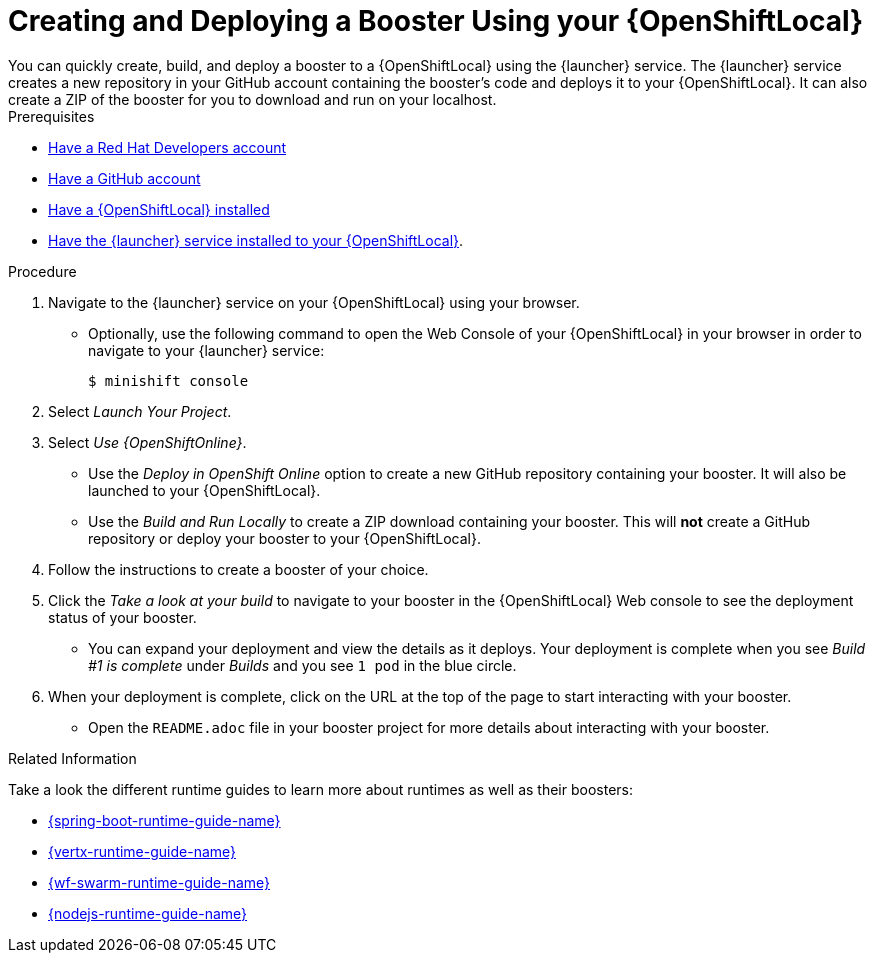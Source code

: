 [[osl-create-booster]]
= Creating and Deploying a Booster Using your {OpenShiftLocal}
You can quickly create, build, and deploy a booster to a {OpenShiftLocal} using the {launcher} service. The {launcher} service creates a new repository in your GitHub account containing the booster's code and deploys it to your {OpenShiftLocal}. It can also create a ZIP of the booster for you to download and run on your localhost.


[sidebar]
.Prerequisites
--
* link:https://developers.redhat.com[Have a Red Hat Developers account]
* link:https://github.com[Have a GitHub account]
* link:{link-launcher-openshift-local-install-guide}[Have a {OpenShiftLocal} installed]
* link:{link-launcher-openshift-local-install-guide}#create-launcher-app[Have the {launcher} service installed to your {OpenShiftLocal}].
--

.Procedure
. Navigate to the {launcher} service on your {OpenShiftLocal} using your browser.
** Optionally, use the following command to open the Web Console of your {OpenShiftLocal} in your browser in order to navigate to your {launcher} service:
+
[source,bash,options="nowrap",subs="attributes+"]
----
$ minishift console
----

. Select _Launch Your Project_.
. Select _Use {OpenShiftOnline}_.
** Use the _Deploy in OpenShift Online_ option to create a new GitHub repository containing your booster. It will also be launched to your {OpenShiftLocal}.
** Use the _Build and Run Locally_ to create a ZIP download containing your booster. This will *not* create a GitHub repository or deploy your booster to your {OpenShiftLocal}.

. Follow the instructions to create a booster of your choice.
. Click the _Take a look at your build_ to navigate to your booster in the {OpenShiftLocal} Web console to see the deployment status of your booster.
** You can expand your deployment and view the details as it deploys. Your deployment is complete when you see _Build #1 is complete_ under _Builds_ and you see `1 pod` in the blue circle.

. When your deployment is complete, click on the URL at the top of the page to start interacting with your booster. 
** Open the `README.adoc` file in your booster project for more details about interacting with your booster.

.Related Information
Take a look the different runtime guides to learn more about runtimes as well as their boosters:

* link:{link-spring-boot-runtime-guide}[{spring-boot-runtime-guide-name}]
* link:{link-vertx-runtime-guide}[{vertx-runtime-guide-name}]
* link:{link-wf-swarm-runtime-guide}[{wf-swarm-runtime-guide-name}]
* link:{link-nodejs-runtime-guide}[{nodejs-runtime-guide-name}]
